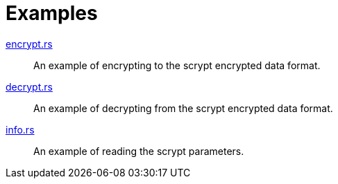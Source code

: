 // SPDX-FileCopyrightText: 2022 Shun Sakai
//
// SPDX-License-Identifier: Apache-2.0 OR MIT

= Examples

link:encrypt.rs[]::

  An example of encrypting to the scrypt encrypted data format.

link:decrypt.rs[]::

  An example of decrypting from the scrypt encrypted data format.

link:info.rs[]::

  An example of reading the scrypt parameters.
